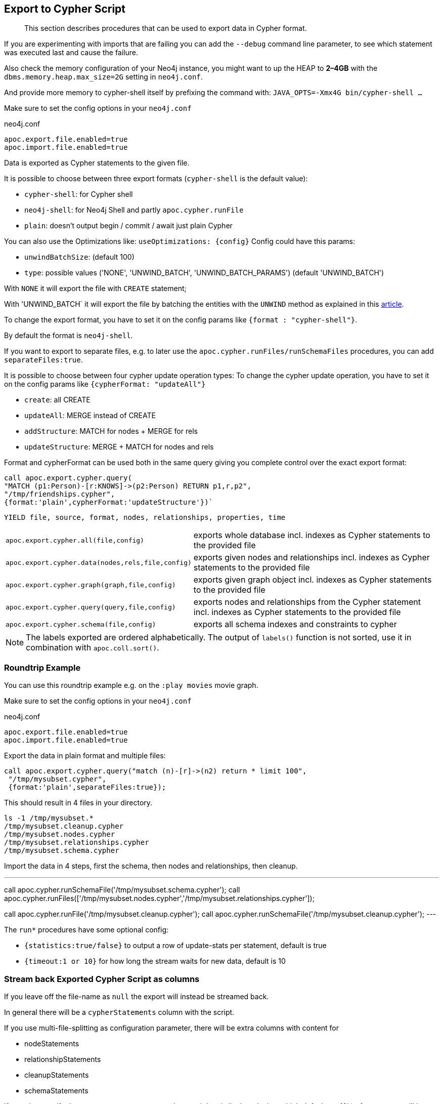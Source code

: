 [[export-cypher]]
== Export to Cypher Script

[abstract]
--
This section describes procedures that can be used to export data in Cypher format.
--

====
If you are experimenting with imports that are failing you can add the `--debug` command line parameter, to see which statement was executed last and cause the failure.

Also check the memory configuration of your Neo4j instance, you might want to up the HEAP to *2–4GB* with the `dbms.memory.heap.max_size=2G` setting in `neo4j.conf`.

And provide more memory to cypher-shell itself by prefixing the command with: `JAVA_OPTS=-Xmx4G bin/cypher-shell …`
====

Make sure to set the config options in your `neo4j.conf`

.neo4j.conf
----
apoc.export.file.enabled=true
apoc.import.file.enabled=true
----

Data is exported as Cypher statements to the given file.

It is possible to choose between three export formats (`cypher-shell` is the default value):

* `cypher-shell`: for Cypher shell
* `neo4j-shell`: for Neo4j Shell and partly `apoc.cypher.runFile`
* `plain`: doesn't output begin / commit / await just plain Cypher

You can also use the Optimizations like: `useOptimizations: {config}`
Config could have this params:

* `unwindBatchSize`:  (default 100)
* `type`: possible values ('NONE', 'UNWIND_BATCH', 'UNWIND_BATCH_PARAMS') (default 'UNWIND_BATCH')

With `NONE` it will export the file with `CREATE` statement;

With 'UNWIND_BATCH` it will export the file by batching the entities with the `UNWIND` method as explained in this
https://medium.com/neo4j/5-tips-tricks-for-fast-batched-updates-of-graph-structures-with-neo4j-and-cypher-73c7f693c8cc[article].

To change the export format, you have to set it on the config params like `{format : "cypher-shell"}`.

By default the format is `neo4j-shell`.

If you want to export to separate files, e.g. to later use the `apoc.cypher.runFiles/runSchemaFiles` procedures, you can add `separateFiles:true`.

It is possible to choose between four cypher update operation types:
To change the cypher update operation, you have to set it on the config params like `{cypherFormat: "updateAll"}`

* `create`: all CREATE
* `updateAll`: MERGE instead of CREATE
* `addStructure`: MATCH for nodes + MERGE for rels
* `updateStructure`: MERGE + MATCH for nodes and rels

Format and cypherFormat can be used both in the same query giving you complete control over the exact export format:

[source,cypher]
----
call apoc.export.cypher.query(
"MATCH (p1:Person)-[r:KNOWS]->(p2:Person) RETURN p1,r,p2",
"/tmp/friendships.cypher", 
{format:'plain',cypherFormat:'updateStructure'})`
----


// tag::export.cypher[]
`YIELD file, source, format, nodes, relationships, properties, time`
[cols="1m,5"]
|===
| apoc.export.cypher.all(file,config) | exports whole database incl. indexes as Cypher statements to the provided file
| apoc.export.cypher.data(nodes,rels,file,config) | exports given nodes and relationships incl. indexes as Cypher statements to the provided file
| apoc.export.cypher.graph(graph,file,config) | exports given graph object incl. indexes as Cypher statements to the provided file
| apoc.export.cypher.query(query,file,config) | exports nodes and relationships from the Cypher statement incl. indexes as Cypher statements to the provided file
| apoc.export.cypher.schema(file,config) | exports all schema indexes and constraints to cypher
|===
// end::export.cypher[]

[NOTE]
The labels exported are ordered alphabetically.
The output of `labels()` function is not sorted, use it in combination with `apoc.coll.sort()`.

=== Roundtrip Example

You can use this roundtrip example e.g. on the `:play movies` movie graph.

Make sure to set the config options in your `neo4j.conf`

.neo4j.conf
----
apoc.export.file.enabled=true
apoc.import.file.enabled=true
----

Export the data in plain format and multiple files:

[source,cypher]
----
call apoc.export.cypher.query("match (n)-[r]->(n2) return * limit 100",
 "/tmp/mysubset.cypher",
 {format:'plain',separateFiles:true});
----

This should result in 4 files in your directory.

[source,shell]
----
ls -1 /tmp/mysubset.*
/tmp/mysubset.cleanup.cypher
/tmp/mysubset.nodes.cypher
/tmp/mysubset.relationships.cypher
/tmp/mysubset.schema.cypher
----

Import the data in 4 steps, first the schema, then nodes and relationships, then cleanup.

---
call apoc.cypher.runSchemaFile('/tmp/mysubset.schema.cypher');
call apoc.cypher.runFiles(['/tmp/mysubset.nodes.cypher','/tmp/mysubset.relationships.cypher']);

// remove temporary node properties
call apoc.cypher.runFile('/tmp/mysubset.cleanup.cypher');
// drop import specific constraint
call apoc.cypher.runSchemaFile('/tmp/mysubset.cleanup.cypher');
---

The `run*` procedures have some optional config:

* `{statistics:true/false}` to output a row of update-stats per statement, default is true
* `{timeout:1 or 10}` for how long the stream waits for new data, default is 10

=== Stream back Exported Cypher Script as columns

If you leave off the file-name as `null` the export will instead be streamed back.

In general there will be a `cypherStatements` column with the script.

If you use multi-file-splitting as configuration parameter, there will be extra columns with content for

* nodeStatements
* relationshipStatements
* cleanupStatements
* schemaStatements

If you also specify the `streamStatements:true` then each batch (by `batchSize` which defaults to 10k) of statements will be returned as a row.
So you can use your client to reconstruct the cypher script.

.Simple Example for Streaming
[source,cypher]
----
echo "
CALL apoc.export.cypher.all(null,{streamStatements:true,batchSize:100}) YIELD cypherStatements RETURN cypherStatements;
" | ./bin/cypher-shell --non-interactive --format plain
----

=== Examples

.exportAll (neo4j-shell format)

==== Old method:

Without the optimizations

[source,cypher]
----
CALL apoc.export.cypher.all({fileName},{config})
----
Result:
[source,cypher]
----
begin
CREATE (:Foo:`UNIQUE IMPORT LABEL` {name:"foo", `UNIQUE IMPORT ID`:0});
CREATE (:Bar {name:"bar", age:42});
CREATE (:Bar:`UNIQUE IMPORT LABEL` {age:12, `UNIQUE IMPORT ID`:2});
commit
begin
CREATE INDEX ON :Foo(name);
CREATE CONSTRAINT ON (node:Bar) ASSERT node.name IS UNIQUE;
CREATE CONSTRAINT ON (node:`UNIQUE IMPORT LABEL`) ASSERT node.`UNIQUE IMPORT ID` IS UNIQUE;
commit
schema await
begin
MATCH (n1:`UNIQUE IMPORT LABEL`{`UNIQUE IMPORT ID`:0}), (n2:Bar{name:"bar"}) CREATE (n1)-[:KNOWS]->(n2);
commit
begin
MATCH (n:`UNIQUE IMPORT LABEL`)  WITH n LIMIT 20000 REMOVE n:`UNIQUE IMPORT LABEL` REMOVE n.`UNIQUE IMPORT ID`;
commit
begin
DROP CONSTRAINT ON (node:`UNIQUE IMPORT LABEL`) ASSERT node.`UNIQUE IMPORT ID` IS UNIQUE;
commit
----
.exportSchema (neo4j-shell format)
[source,cypher]
----
CALL apoc.export.cypher.schema({fileName},{config})
----
Result:
[source,cypher]
----
begin
CREATE INDEX ON :Foo(name);
CREATE CONSTRAINT ON (node:Bar) ASSERT node.name IS UNIQUE;
commit
schema await
----

==== New method:

With the optimizations

[source,cypher]
----
CALL apoc.export.cypher.all({fileName},{config})
----
Result:
[source,cypher]
----
BEGIN
CREATE INDEX ON :Bar(first_name,last_name);
CREATE INDEX ON :Foo(name);
CREATE CONSTRAINT ON (node:Bar) ASSERT node.name IS UNIQUE;
CREATE CONSTRAINT ON (node:`UNIQUE IMPORT LABEL`) ASSERT node.`UNIQUE IMPORT ID` IS UNIQUE;
COMMIT
SCHEMA AWAIT
BEGIN
UNWIND [{_id:3, properties:{age:12}}] as row
CREATE (n:`UNIQUE IMPORT LABEL`{`UNIQUE IMPORT ID`: row._id}) SET n += row.properties SET n:Bar;
UNWIND [{_id:2, properties:{age:12}}] as row
CREATE (n:`UNIQUE IMPORT LABEL`{`UNIQUE IMPORT ID`: row._id}) SET n += row.properties SET n:Bar:Person;
UNWIND [{_id:0, properties:{born:date('2018-10-31'), name:"foo"}}, {_id:4, properties:{born:date('2017-09-29'), name:"foo2"}}] as row
CREATE (n:`UNIQUE IMPORT LABEL`{`UNIQUE IMPORT ID`: row._id}) SET n += row.properties SET n:Foo;
UNWIND [{name:"bar", properties:{age:42}}, {name:"bar2", properties:{age:44}}] as row
CREATE (n:Bar{name: row.name}) SET n += row.properties;
UNWIND [{_id:6, properties:{age:99}}] as row
CREATE (n:`UNIQUE IMPORT LABEL`{`UNIQUE IMPORT ID`: row._id}) SET n += row.properties;
COMMIT
BEGIN
UNWIND [{start: {_id:0}, end: {name:"bar"}, properties:{since:2016}}, {start: {_id:4}, end: {name:"bar2"}, properties:{since:2015}}] as row
MATCH (start:`UNIQUE IMPORT LABEL`{`UNIQUE IMPORT ID`: row.start._id})
MATCH (end:Bar{name: row.end.name})
CREATE (start)-[r:KNOWS]->(end) SET r += row.properties;
COMMIT
BEGIN
MATCH (n:`UNIQUE IMPORT LABEL`)  WITH n LIMIT 20000 REMOVE n:`UNIQUE IMPORT LABEL` REMOVE n.`UNIQUE IMPORT ID`;
COMMIT
BEGIN
DROP CONSTRAINT ON (node:`UNIQUE IMPORT LABEL`) ASSERT (node.`UNIQUE IMPORT ID`) IS UNIQUE;
COMMIT
----
